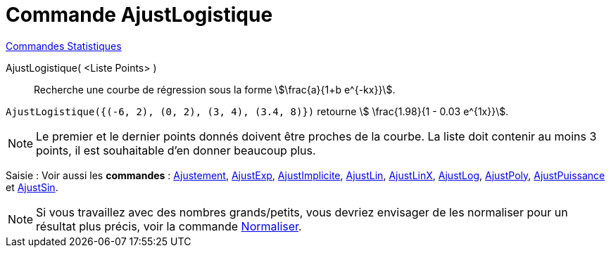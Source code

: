 = Commande AjustLogistique
:page-en: commands/FitLogistic
ifdef::env-github[:imagesdir: /fr/modules/ROOT/assets/images]

xref:commands/Commandes_Statistiques.adoc[Commandes Statistiques]

AjustLogistique( <Liste Points> )::
  Recherche une courbe de régression sous la forme stem:[\frac{a}{1+b e^{-kx}}].

[EXAMPLE]
====

`++AjustLogistique({(-6, 2), (0, 2), (3, 4), (3.4, 8)})++` retourne stem:[ \frac{1.98}{1 - 0.03 e^{1x}}].

====

[NOTE]
====

Le premier et le dernier points donnés doivent être proches de la courbe. La liste doit contenir au moins 3
points, il est souhaitable d'en donner beaucoup plus.

====

[.kcode]#Saisie :# Voir aussi les *commandes* : xref:/commands/Ajustement.adoc[Ajustement],
xref:/commands/AjustExp.adoc[AjustExp], xref:/commands/AjustImplicite.adoc[AjustImplicite],
xref:/commands/AjustLin.adoc[AjustLin], xref:/commands/AjustLinX.adoc[AjustLinX],
xref:/commands/AjustLog.adoc[AjustLog], xref:/commands/AjustPoly.adoc[AjustPoly],
xref:/commands/AjustPuissance.adoc[AjustPuissance] et xref:/commands/AjustSin.adoc[AjustSin].


[NOTE]

====

Si vous travaillez avec des nombres grands/petits, vous devriez envisager de les normaliser pour un résultat plus précis, voir la commande xref:/commands/Normaliser.adoc[Normaliser].

====
